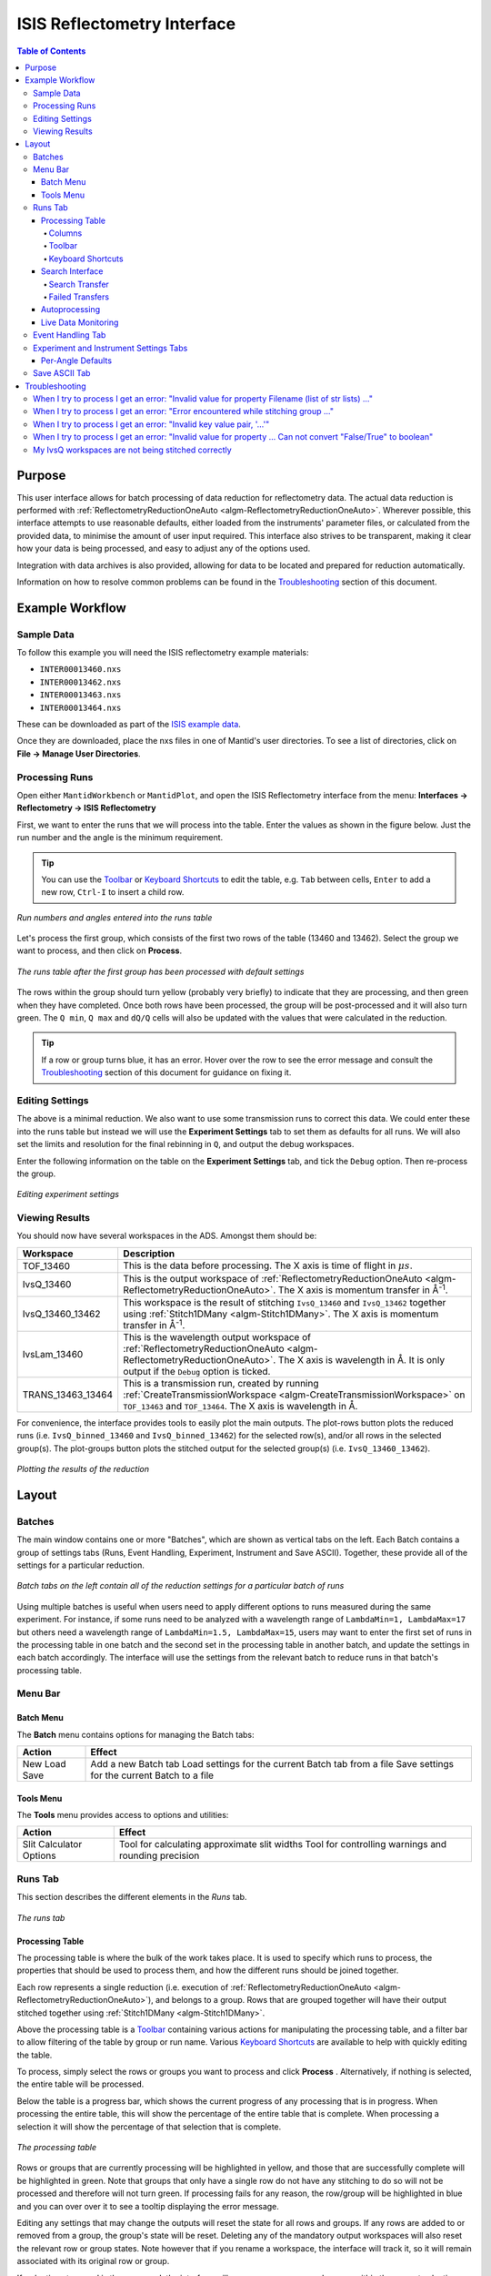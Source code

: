 .. _interface-isis-refl:


============================
ISIS Reflectometry Interface
============================

.. contents:: Table of Contents
  :local:

.. |process| image:: /images/icons/sigma.png
.. |pause| image:: /images/icons/pause.png
.. |expandall| image:: /images/icons/expand-all.png
.. |collapseall| image:: /images/icons/collapse-all.png
.. |plotrow| image:: /images/icons/chart-line.png
.. |plotgroup| image:: /images/icons/chart-areaspline.png
.. |insertrow| image:: /images/icons/table-row-plus-after.png
.. |removerow| image:: /images/icons/table-row-remove.png
.. |insertgroup| image:: /images/icons/table-plus.png
.. |removegroup| image:: /images/icons/table-remove.png
.. |copy| image:: /images/icons/content-copy.png
.. |paste| image:: /images/icons/content-paste.png
.. |cut| image:: /images/icons/content-cut.png
.. |filldown| image:: /images/icons/arrow-expand-down.png
.. |transfer| image:: /images/icons/file-move.png

Purpose
-------
This user interface allows for batch processing of data reduction for
reflectometry data. The actual data reduction is performed with
:ref:`ReflectometryReductionOneAuto <algm-ReflectometryReductionOneAuto>`.
Wherever possible, this interface attempts to use reasonable defaults,
either loaded from the instruments' parameter files, or calculated from
the provided data, to minimise the amount of user input required.
This interface also strives to be transparent, making it clear how your
data is being processed, and easy to adjust any of the options used.

Integration with data archives is also provided, allowing for data to
be located and prepared for reduction automatically.

Information on how to resolve common problems can be found in the
`Troubleshooting`_ section of this document.

Example Workflow
----------------

Sample Data
~~~~~~~~~~~

To follow this example you will need the ISIS reflectometry example materials:

* ``INTER00013460.nxs``
* ``INTER00013462.nxs``
* ``INTER00013463.nxs``
* ``INTER00013464.nxs``

These can be downloaded as part of the `ISIS example data <http://download.mantidproject.org/>`_.

Once they are downloaded, place the nxs files in one of Mantid's user directories.
To see a list of directories, click on **File -> Manage User Directories**.

Processing Runs
~~~~~~~~~~~~~~~

Open either ``MantidWorkbench`` or ``MantidPlot``, and open the ISIS
Reflectometry interface from the menu: **Interfaces -> Reflectometry -> ISIS
Reflectometry**

First, we want to enter the runs that we will process into the table. Enter the
values as shown in the figure below. Just the run number and the angle is the
minimum requirement.

.. tip:: You can use the `Toolbar`_ or `Keyboard Shortcuts`_ to edit the table,
  e.g.  ``Tab`` between cells, ``Enter`` to add a new row, ``Ctrl-I`` to insert
  a child row.

.. figure:: /images/ISISReflectometryInterface/workflow_runs.png
  :class: screenshot
  :width: 700px
  :align: center
  :alt: Run numbers and angles entered into the runs table

  *Run numbers and angles entered into the runs table*

Let's process the first group, which consists of the first two rows of the
table (13460 and 13462). Select the group we want to process, and then click on
|process| **Process**.

.. figure:: /images/ISISReflectometryInterface/workflow_processed.png
  :class: screenshot
  :width: 700px
  :align: center
  :alt: The runs table after the first group has been processed

  *The runs table after the first group has been processed with default settings*

The rows within the group should turn yellow (probably very briefly) to
indicate that they are processing, and then green when they have
completed. Once both rows have been processed, the group will be post-processed
and it will also turn green. The ``Q min``, ``Q max`` and ``dQ/Q`` cells will
also be updated with the values that were calculated in the reduction.

.. tip:: If a row or group turns blue, it has an error. Hover over the row to
  see the error message and consult the `Troubleshooting`_ section of this
  document for guidance on fixing it.

Editing Settings
~~~~~~~~~~~~~~~~

The above is a minimal reduction. We also want to use some transmission runs to
correct this data. We could enter these into the runs table but instead we will
use the **Experiment Settings** tab to set them as defaults for all runs.  We
will also set the limits and resolution for the final rebinning in ``Q``, and
output the debug workspaces.

Enter the following information on the table on the **Experiment Settings**
tab, and tick the ``Debug`` option. Then re-process the group.

.. figure:: /images/ISISReflectometryInterface/workflow_settings.png
  :class: screenshot
  :width: 800px
  :align: center
  :alt: Editing experiment settings

  *Editing experiment settings*
  
Viewing Results
~~~~~~~~~~~~~~~

You should now have several workspaces in the ADS. Amongst them should be:

+-----------------+----------------------------------------------------------------------------+
|Workspace        | Description                                                                |
+=================+============================================================================+
|TOF_13460        | This is the data before processing. The X axis is time of flight in        |
|                 | :math:`\mu s`.                                                             |
+-----------------+----------------------------------------------------------------------------+
|IvsQ_13460       | This is the output workspace of                                            |
|                 | :ref:`ReflectometryReductionOneAuto <algm-ReflectometryReductionOneAuto>`. |
|                 | The X axis is momentum transfer in Å\ :sup:`-1`\ .                         |
+-----------------+----------------------------------------------------------------------------+
|IvsQ_13460_13462 | This workspace is the result of stitching ``IvsQ_13460`` and ``IvsQ_13462``|
|                 | together using :ref:`Stitch1DMany <algm-Stitch1DMany>`. The X axis is      |
|                 | momentum transfer in Å\ :sup:`-1`\ .                                       |
+-----------------+----------------------------------------------------------------------------+
|IvsLam_13460     | This is the wavelength output workspace of                                 |
|                 | :ref:`ReflectometryReductionOneAuto <algm-ReflectometryReductionOneAuto>`. |
|                 | The X axis is wavelength in Å. It is only output if the ``Debug`` option is|
|                 | ticked.                                                                    |
+-----------------+----------------------------------------------------------------------------+
|TRANS_13463_13464| This is a transmission run, created by running                             |
|                 | :ref:`CreateTransmissionWorkspace <algm-CreateTransmissionWorkspace>`      |
|                 | on ``TOF_13463`` and ``TOF_13464``. The X axis is wavelength in Å.         |
+-----------------+----------------------------------------------------------------------------+

For convenience, the interface provides tools to easily plot the main
outputs. The plot-rows |plotrow| button plots the reduced runs
(i.e. ``IvsQ_binned_13460`` and ``IvsQ_binned_13462``) for the selected row(s),
and/or all rows in the selected group(s). The plot-groups |plotgroup| button
plots the stitched output for the selected group(s)
(i.e. ``IvsQ_13460_13462``).

.. figure:: /images/ISISReflectometryInterface/workflow_plot.png
  :class: screenshot
  :width: 700px
  :align: center
  :alt: Plotting the results of the reduction

  *Plotting the results of the reduction*

       
Layout
------

Batches
~~~~~~~

The main window contains one or more "Batches", which are shown as vertical
tabs on the left. Each Batch contains a group of settings tabs (Runs, Event
Handling, Experiment, Instrument and Save ASCII). Together, these provide all
of the settings for a particular reduction.

.. figure:: /images/ISISReflectometryInterface/batches.png
  :class: screenshot
  :width: 700px
  :align: center
  :alt: Batch tabs on the ISIS Reflectometry interface

  *Batch tabs on the left contain all of the reduction settings for a particular batch of runs*

Using multiple batches is useful when users need to apply different options to
runs measured during the same experiment. For instance, if some runs need to be
analyzed with a wavelength range of ``LambdaMin=1, LambdaMax=17`` but others
need a wavelength range of ``LambdaMin=1.5, LambdaMax=15``, users may want to
enter the first set of runs in the processing table in one batch and the
second set in the processing table in another batch, and update the settings in
each batch accordingly. The interface will use the settings from the relevant
batch to reduce runs in that batch's processing table.

Menu Bar
~~~~~~~~

Batch Menu
^^^^^^^^^^

The **Batch** menu contains options for managing the Batch tabs:

+------------------+----------------------------------------------------------+
| Action           | Effect                                                   |
+==================+==========================================================+
| New              | Add a new Batch tab                                      |
| Load             | Load settings for the current Batch tab from a file      |
| Save             | Save settings for the current Batch to a file            |
+------------------+----------------------------------------------------------+

Tools Menu
^^^^^^^^^^

The **Tools** menu provides access to options and utilities:

+------------------+----------------------------------------------------------+
| Action           | Effect                                                   |
+==================+==========================================================+
| Slit Calculator  | Tool for calculating approximate slit widths             |
| Options          | Tool for controlling warnings and rounding precision     |
+------------------+----------------------------------------------------------+

Runs Tab
~~~~~~~~

This section describes the different elements in the *Runs* tab.

.. figure:: /images/ISISReflectometryInterface/runs_tab.png
  :class: screenshot
  :width: 700px
  :align: center
  :alt: The runs tab

  *The runs tab*

Processing Table
^^^^^^^^^^^^^^^^

The processing table is where the bulk of the work takes place. It is used to
specify which runs to process, the properties that should be used to process
them, and how the different runs should be joined together.

Each row represents a single reduction (i.e. execution of
:ref:`ReflectometryReductionOneAuto <algm-ReflectometryReductionOneAuto>`),
and belongs to a group. Rows that are grouped together will have their output stitched
together using :ref:`Stitch1DMany <algm-Stitch1DMany>`.

Above the processing table is a `Toolbar`_ containing various actions for
manipulating the processing table, and a filter bar to allow filtering of the
table by group or run name. Various `Keyboard Shortcuts`_ are available to help
with quickly editing the table.

To process, simply select the rows or groups you want to process and click
**Process** |process|. Alternatively, if nothing is selected, the entire table
will be processed.

Below the table is a progress bar, which shows the current progress of any
processing that is in progress. When processing the entire table, this will
show the percentage of the entire table that is complete. When processing a
selection it will show the percentage of that selection that is complete.

.. figure:: /images/ISISReflectometryInterface/processing_table.png
  :class: screenshot
  :width: 800px
  :align: center
  :alt: The processing table

  *The processing table*

Rows or groups that are currently processing will be highlighted in yellow, and
those that are successfully complete will be highlighted in green. Note that
groups that only have a single row do not have any stitching to do so will not
be processed and therefore will not turn green. If processing fails for any
reason, the row/group will be highlighted in blue and you can over over it to
see a tooltip displaying the error message.

Editing any settings that may change the outputs will reset the state for all
rows and groups. If any rows are added to or removed from a group, the group's
state will be reset. Deleting any of the mandatory output workspaces will also
reset the relevant row or group states. Note however that if you rename a
workspace, the interface will track it, so it will remain associated with its
original row or group.

If reduction stops and is then resumed, the interface will re-process any rows
and groups within the current selection that have not been processed, or whose
state has been reset. If you manually select rows/groups that have an error
then they too will be reprocessed. However if you process the entire table
(i.e. click **Process** |process| when nothing is selected), rows/groups that
have errors will **not** be reprocessed - you can manually select all rows in
the table if you want to reprocess them.

**Note**: The interface cannot be closed while runs are being processed. To
close the interface, you must first stop the reduction by clicking on the
**Pause** |pause| button.

Columns
=======

The processing table contains the following columns:

+---------------------+-----------+---------------------------------------------------------------------------------+
| Column Title        | Required? |  Description                                                                    |
+=====================+===========+=================================================================================+
| Run(s)              | **Yes**   | Contains the sample runs to be processed.                                       |
|                     |           | Runs may be given as run numbers or workspace                                   |
|                     |           | names. Multiple runs may be added together by                                   |
|                     |           | separating them with a ``+`` or ``,``.                                          |
|                     |           |                                                                                 |
|                     |           | Example: ``1234+1235+1236``                                                     |
|                     |           |                                                                                 |
|                     |           | Note that if a workspace name contains ``+`` or ``,`` you must enter it in      |
|                     |           | quotes, e.g. ``"TOF_1234+1235+1236"``                                           |
+---------------------+-----------+---------------------------------------------------------------------------------+
| Angle               | **Yes**   | Contains the angle used during the run, in                                      |
|                     |           | degrees. If left blank,                                                         |
|                     |           | :ref:`ReflectometryReductionOneAuto <algm-ReflectometryReductionOneAuto>`       |
|                     |           | will calculate theta using                                                      |
|                     |           | :ref:`SpecularReflectionCalculateTheta <algm-SpecularReflectionCalculateTheta>`.|
|                     |           |                                                                                 |
|                     |           |                                                                                 |
|                     |           | Example: ``0.7``                                                                |
+---------------------+-----------+---------------------------------------------------------------------------------+
| 1st Trans Run(s)    | No        | Contains the transmission run(s) used to                                        |
|                     |           | normalise the sample runs. To specify two                                       |
| 2nd Trans Run(s)    |           | transmission runs, enter them in each input box.                                |
|                     |           | Note that as per the Run(s) column, you can sum multiple                        |
|                     |           | runs for each input by entering multiple values separated by ``+`` or ``,``.    |
|                     |           | If left blank, the sample runs will be                                          |
|                     |           | normalised by monitor only.                                                     |
|                     |           |                                                                                 |
|                     |           | Example: ``1234,1235``                                                          |
+---------------------+-----------+---------------------------------------------------------------------------------+
| Q min               | No        | Contains the minimum value of Q to be used in                                   |
|                     |           | Å\ :sup:`−1`\ . Data with a value of Q lower                                    |
|                     |           | than this will be discarded. If left blank,                                     |
|                     |           | this is set to the lowest Q value found. This                                   |
|                     |           | is useful for discarding noisy data.                                            |
|                     |           |                                                                                 |
|                     |           | Example: ``0.1``                                                                |
+---------------------+-----------+---------------------------------------------------------------------------------+
| Q max               | No        | Contains the maximum value of Q to be used in                                   |
|                     |           | Å\ :sup:`−1`\ . Data with a value of Q higher                                   |
|                     |           | than this will be discarded. If left blank,                                     |
|                     |           | this is set to the highest Q value found. This                                  |
|                     |           | is useful for discarding noisy data.                                            |
|                     |           |                                                                                 |
|                     |           | Example: ``0.9``                                                                |
+---------------------+-----------+---------------------------------------------------------------------------------+
| dQ/Q                | No        | Contains the resolution used when rebinning                                     |
|                     |           | output workspaces. If left blank, this is                                       |
|                     |           | calculated for you using the                                                    |
|                     |           | NRCalculateSlitResolution algorithm. This value is                              |
|                     |           | negated so that Logarithmic binning can be                                      |
|                     |           | applied for the IvsQ workspace.                                                 |
|                     |           | If you desire linear binning then you                                           |
|                     |           | may negate the value in the processing table                                    |
|                     |           | and a linear binning will be applied.                                           |
|                     |           |                                                                                 |
|                     |           | Example: ``0.9``                                                                |
+---------------------+-----------+---------------------------------------------------------------------------------+
| Scale               | No        | Contains the factor used to scale output                                        |
|                     |           | IvsQ workspaces. The IvsQ workspaces are                                        |
|                     |           | scaled by ``1/i`` where i is the value of                                       |
|                     |           | this column.                                                                    |
|                     |           |                                                                                 |
|                     |           | Example: ``1.0``                                                                |
+---------------------+-----------+---------------------------------------------------------------------------------+
| Options             | No        | Contains options that allow you to override                                     |
|                     |           | ReflectometryReductionOne's properties. To                                      |
|                     |           | override a property, just use the property's                                    |
|                     |           | name as a key, and the desired value as the                                     |
|                     |           | value.                                                                          |
|                     |           | Options are specified in ``key=value`` pairs,                                   |
|                     |           | separated by commas. Values containing commas                                   |
|                     |           | must be quoted. Options specified via this                                      |
|                     |           | column will prevail over options specified                                      |
|                     |           | in the **Settings** tab.                                                        |
|                     |           |                                                                                 |
|                     |           | Example: ``RegionOfDirectBeam="0,2", Params="1,2,3"``                           |
+---------------------+-----------+---------------------------------------------------------------------------------+

Toolbar
=======

This table details the behaviour of the actions in the tool bar, from left to right.

.. figure:: /images/ISISReflectometryInterface/toolbar.png
  :class: screenshot
  :align: center
  :alt: The runs table toolbar

  *The runs table toolbar*

+----------------------------------------+----------------------------------------------------------+
| Action                                 | Effect                                                   |
+========================================+==========================================================+
| |process| Process                      | Processes the selected runs, or, if no runs are selected,|
|                                        | all of the runs in the table. When a group is selected,  |
|                                        | runs belonging to the same group are stitched together.  |
+----------------------------------------+----------------------------------------------------------+
| |pause| Pause                          | Pauses processing any selected runs. Processing may be   |
|                                        | resumed by clicking on the 'Process' button. If the      |
|                                        | selection has changed, the new selection will be         |
|                                        | processed.                                               |
+----------------------------------------+----------------------------------------------------------+
| |expandall| Expand Groups              | Expand all groups so that you can see all child rows.    |
+----------------------------------------+----------------------------------------------------------+
| |collapseall| Collapse Groups          | Collapse all groups to hide all child rows.              |
+----------------------------------------+----------------------------------------------------------+
| |plotrow| Plot Selected                | Creates a plot of the IvsQ workspaces generated by any of|
| Rows                                   | the selected rows (or all child rows of the selected     |
| Rows                                   | groups).                                                 |
+----------------------------------------+----------------------------------------------------------+
| |plotgroup| Plot Selected              | Creates a plot of the stitched IvsQ workspaces generated |
| Groups                                 | by any of the selected groups.                           |
+----------------------------------------+----------------------------------------------------------+
| |insertrow| Insert Row                 | Inserts a new child row into the selected group          |
+----------------------------------------+----------------------------------------------------------+
| |removerow| Delete Row                 | Deletes any selected rows. If no rows are selected,      |
|                                        | nothing happens.                                         |
+----------------------------------------+----------------------------------------------------------+
| |insertgroup| Insert Group             | Adds a new group after the first selected group, or at   |
|                                        | the end of the table if no groups were selected.         |
+----------------------------------------+----------------------------------------------------------+
| |removegroup| Delete Group             | Deletes any selected Groups. If no groups are selected,  |
|                                        | nothing happens.                                         |
+----------------------------------------+----------------------------------------------------------+
| |copy| Copy Rows                       | Copies the selected rows or groups into the clipboard.   |
+----------------------------------------+----------------------------------------------------------+
| |paste| Paste Rows                     | Pastes the contents of the clipboard onto the selected   |
|                                        | rows or groups. For groups, if no destination is selected|
|                                        | the they will be pasted as new groups at the end of the  |
|                                        | table. Rows must always be pasted onto a destination     |
|                                        | selection of the same size.                              |
+----------------------------------------+----------------------------------------------------------+
| |cut| Cut Rows                         | Copies the selected rows, and then deletes them.         |
+----------------------------------------+----------------------------------------------------------+

Keyboard Shortcuts
==================

The following keyboard shortcuts are available for editing in the the runs
table.

+-----------------------------+---------------------------------------+
| Shortcut                    | Action                                |
+=============================+=======================================+
|``F2``                       | Edit the current cell                 |
+-----------------------------+---------------------------------------+
|``Esc``                      | Cancel editing                        |
+-----------------------------+---------------------------------------+
|``Tab``                      | Next cell                             |
+-----------------------------+---------------------------------------+
|``Shift-Tab``                | Previous cell                         |
+-----------------------------+---------------------------------------+
|``Enter``                    | Edit the next row / append a new row  |
+-----------------------------+---------------------------------------+
|``Ctrl-I``                   | Insert child row                      |
+-----------------------------+---------------------------------------+
|``Ctrl-X``                   | Cut                                   |
+-----------------------------+---------------------------------------+
|``Ctrl-C``                   | Copy                                  |
+-----------------------------+---------------------------------------+
|``Ctrl-V``                   | Paste                                 |
+-----------------------------+---------------------------------------+
|``Delete``                   | Delete the selected rows/groups       |
+-----------------------------+---------------------------------------+
|``Up``/``Down``              | Select next/previous row              |
+-----------------------------+---------------------------------------+
|``Shift-Up``/``Shift-Down``  | Extend selection to next/previous row |
+-----------------------------+---------------------------------------+
|``Ctrl-A``                   | Select all                            |
+-----------------------------+---------------------------------------+

Search Interface
^^^^^^^^^^^^^^^^

.. figure:: /images/ISISReflectometryInterface/search.png
  :class: screenshot
  :align: right
  :alt: The search interface

  *The search interface*

To search for runs, select the instrument the runs are from, enter the id of
the investigation the runs are part of, and click on **Search**.

In the table below, valid runs and their descriptions will be listed. You can
then transfer runs to the processing table by selecting the runs you wish to
transfer, and click the **Transfer** |transfer| button. You can also
right-click on one of the selected runs and select *Transfer* in the context
menu that appears.

Search Transfer
===============

Search transfer uses the descriptions associated with raw files from the experiment.

If a run's description contains the text ``th=0.7`` at the end of the
description then the interface will deduce that the run's angle (also known as
theta), was ``0.7``, and enter this value into the angle column for you.  This
holds true for any numeric value.

When multiple runs are selected and transferred simultaneously, the interface
will attempt to organise them appropriately in the processing table. The exact
behaviour of this is as follows:

- Any runs with the same description, excluding their theta value, will be
  placed into the same group.
- Any runs with the same description, including their theta value, will be
  merged into a single row, with all the runs listed in the **Run(s)** column
  in the format, ``123+124+125``.
- Rows within a group will be sorted by angle.

Failed Transfers
================

When transferring a run from the Search table to the Processing table there may
exist invalid runs. For example, where theta could not be found or is zero. In
the image below we have selected four runs from the Search table that we have
transfered to the processing table.

.. figure:: /images/ISISReflectometryInterface/transfer.png
  :class: screenshot
  :width: 800px
  :align: center
  :alt: Selecting runs from search table to transfer to processing table

  *Selecting runs from search table to transfer to processing table*

Attempting to transfer an invalid run will result in that run not being
transferred to the processing table. If the transfer was not successful then
that specific run will be highlighted in blue in the Search table. Hovering
over the highlighted run with your cursor will allow you to see why the run was
invalid.

Autoprocessing
^^^^^^^^^^^^^^

The interface provides **Autoprocessing**, which allows fully automatic
processing of runs for a particular investigation. Enter the instrument and
investigation ID and then click `Autoprocess` to start. This then:

- Searches for runs that are part of the investigation the id was supplied for.
- Transfers any initial runs found for that investigation from the Search table
  into the Processing table and processes them.y
- Polls for new runs and transfers and processes any as they are found.

If the investigation has not started yet, polling will begin straight away and
the Processing table will remain empty until runs are created.
  
Like the `Process` button in the Processing table, the `Autoprocess` button
will be disabled while autoprocessing is in progress. If autoprocessing has
been paused, the button will be enabled again. Clicking `Autoprocess` again
will resume processing from where it left off.

Rows that do not contain a valid theta value will not be included in
autoprocessing - they will be highlighted as failed rows in the Search
table. The error message will be displayed as a tooltip if you hover over the
row. These rows can be transferred manually by first pausing autoprocessing and
then selecting the rows and clicking `Transfer`.

Successfully reduced rows are highlighted in green. If a group has been
post-processed successfully then it is also highlighted in green. If the group
only contains a single row then post-processing is not applicable, and the
group will be highlighted in a paler shade of green to indicate that all of its
rows have been reduced successfully but that post-processing was not performed.

If row or group processing fails, the row will be highlighted in blue. The
error message will be displayed as a tooltip if you hover over the row. Failed
rows will not be reprocessed automatically, but you can manually re-process
them by pausing autoprocessing, selecting the required rows, and clicking
`Process`.

The Processing table is not editable while autoprocessing is running but can be
edited while paused. Any changes to a row that will affect the result of the
reduction will cause the row's state to be reset to unprocessed, and the row
will be re-processed when autoprocessing is resumed. You can also manually
process selected rows while autoprocessing is paused using the `Process` button.

Rows can be deleted and new rows can be added to the table while autoprocessing
is paused. Use the buttons at the top of the Processing table, or manually
transfer them from the Search table. They will then be included when you resume
autoprocessing.

If workspaces are deleted while autoprocessing is running, or before resuming
autoprocessing, then affected rows/groups will be reprocessed if their
mandatory output workspaces no longer exist. If you do not want a row/group to
be reprocessed, then you must first remove it from the table. Deleting interim
workspaces such as IvsLam will not cause rows to be reprocessed.

Changing the instrument, investigation id or transfer method while paused and
then clicking `Autoprocess` will start a new autoprocessing operation, and the
current contents of the Processing table will be cleared. You will be warned if
this will cause unsaved changes to be lost.

Live Data Monitoring
^^^^^^^^^^^^^^^^^^^^
.. figure:: /images/ISISReflectometryInterface/live_data_section.png
  :class: screenshot
  :width: 800px
  :align: center
  :alt: The event handling tab

  *The live data section*

The *Live data* section on the *Runs* tab allows you to start a monitoring
algorithm that will periodically load live data from the instrument, given by the update interval spin box, and reduce
it with :ref:`ReflectometryReductionOneAuto
<algm-ReflectometryReductionOneAuto>`. It outputs two workspaces, `TOF_live`
for the original data and `IvsQ_binned_live` for the reduced data.

Live values for `ThetaIn` and the slit gaps are checked and used each time the
reduction runs. Other algorithm properties are taken from `Group 1` on the
*Settings* tab. Make any changes you want to the settings and press `Start
monitor` to begin monitoring. Note that **any changes to the settings will not
be updated** in the live data reduction unless you stop and re-start
monitoring.

You can stop monitoring at any time using the `Stop monitor` button or by
cancelling the algorithm from the *Algorithm progress* dialog. If you close the
interface, monitoring will continue running in the background. You can cancel
the `MonitorLiveData` algorithm from the *Algorithm progress* dialog.

If `MonitorLiveData` stops due to an error, the `Start monitor` button will be
re-enabled so that it can be re-started from the Interface.

Note that if you close and re-open the Interface, the link to any running
monitor algorithm will be lost. You will not be able to start a new version of
the monitor due to a clash in the output names. Stop the algorithm from the
*Algorithm process* dialog and re-start it from the new instance of the
Interface to re-link it.

Live data monitoring has the following requirements:

- CaChannel must be installed in Mantid. See the instructions `here <https://www.mantidproject.org/CaChannel_In_Mantid>`_.
- The instrument must be on IBEX or have additional processes installed to supply the EPICS values. If it does not, you will get an error that live values could not be found for `Theta` and the slits.


Event Handling Tab
~~~~~~~~~~~~~~~~~~

.. figure:: /images/ISISReflectometryInterface/event_handling_tab.png
  :class: screenshot
  :width: 800px
  :align: center
  :alt: The event handling tab

  *The event handling tab*

The **Event Handling** tab can be used to analyze event workspaces. It contains four text boxes for
specifying uniform even, uniform, custom and log value slicing respectively. Each of these slicing
options are exclusive, no more than one can be applied. If the text box for the selected slicing
method is empty no event analysis will be performed, runs will be loaded using
:ref:`LoadISISNexus <algm-LoadISISNexus>` and analyzed as histogram workspaces. When this text box
is not empty, runs will be loaded using :ref:`LoadEventNexus <algm-LoadEventNexus>` and the
interface will try to parse the user input to obtain a set of start and stop values. These define
different time slices that will be passed on to the filtering algorithms
(:ref:`GenerateEventsFilter <algm-GenerateEventsFilter>` and :ref:`FilterEvents <algm-FilterEvents>`). Each time slice will be
normalized by the total proton charge and reduced as described in the previous section. Note that,
if any of the runs in a group could not be loaded as an event workspace, you will get an error message
and the reduction will not be performed.

The four slicing options are described in more detail below:

- **Uniform Even** - The interface obtains the start and end times of the run and divides it into
  a specified number of evenly-sized slices. For example given a run of duration 100 seconds,
  specifying 4 uniform even slices will produce slices with ranges of ``0 - 25``, ``25 - 50``,
  ``50 - 75`` and ``75 - 100`` seconds respectively.
- **Uniform** - The interface obtains the start and end times of the run and divides it into
  several slices of a specified duration. If the total duration does not divide evenly by the
  slice duration, then the last slice will be shorter than the others. For example, given a run
  of duration 100 seconds, specifying slices of duration 30 seconds will produce slices with
  ranges of ``0 - 30``, ``30 - 60``, ``60 - 90`` and ``90 - 100`` seconds respectively.
- **Custom** - This takes a list if comma-separated numbers that indicate the start and end of
  each time slice. There are different possibilities:

  * If a single number is provided, e.g. ``100``, the interface will extract a single slice
    starting at the start of the run, and ending at ``100`` seconds.
  * If two numbers are provided, e.g. ``100, 200``, the interface will extract a single slice
    starting ``100`` seconds after the start of the run and stopping at 200 seconds after the
    start of the run.
  * If more than two numbers are provided, e.g. ``100, 200, 300``, the interface will extract two
    slices, the first one starting at ``100`` seconds after the start of the run and ending at
    ``200`` seconds after the start of the run, and the second one starting at ``200`` seconds
    and ending at ``300`` seconds.

- **LogValue** - This takes a single value which is the log value interval, and also the log name
  which is the name of the log we wish to filter the run for. For example, given a run and entries
  of ``100`` and ``proton_charge`` for slicing values and log name respectively, we would
  produce a number of slices each with interval ``100``.

Workspaces will be named with a suffix providing information about the slice, e.g
``IvsQ_13460_slice_50_75``, ``IvsQ_13460_slice_75_100``, etc.

Experiment and Instrument Settings Tabs
~~~~~~~~~~~~~~~~~~~~~~~~~~~~~~~~~~~~~~~

.. figure:: /images/ISISReflectometryInterface/experiment_settings_tab.png
  :class: screenshot
  :width: 800px
  :align: center
  :alt: The experiment settings tab

  *The experiment Settings tab*

The **Experiment Settings** and **Instrument Settings** tabs can be used to
specify options for the reduction and post-processing releting to a specific
experiment. The Experiment settings are variables that are mostly set by the
user, whereas the **Instrument Settings** are variables relating to the
instrument used to perform the reduction. Both are populated with default
values for the current instrument. The **Restore Defaults** button allows you
to revert the settings to the default values for the instrument.

The majority of these options are used by the interface to provide argument
values for the pre-processing and reduction steps, which are handled by the
algorithm: :ref:`ReflectometryISISLoadAndProcess
<algm-ReflectometryISISLoadAndProcess>`

The exception is ``Output Stitch Params``, which is used for the final
stitching done by the algorithm :ref:`Stitch1DMany <algm-Stitch1DMany>`. Note
however that if a bin width is not provided, for instance ``Params="-0.03"``,
then ``-dQ/Q`` will be used, if specified; otherwise a default value will be
calculated from the slits, if possible.

Note that when conflicting options are specified for the reduction,
i.e. different values for the same property are specified via one of the
settings tabs and the cells in the **Runs** tab, the latter will take
precedence. Therefore, the Settings tabs should be used to specify
global options that will be applied to all the rows in the table, whereas the
row values will only be applicable to the specific row for which those options
are defined.

Per-Angle Defaults
^^^^^^^^^^^^^^^^^^

The **Experiment Settings** tab allows some options to be specified on a
per-angle basis, that is, to specify defaults that will apply only to runs with
a specific angle. Note that matching angles are searched for within a tolerance
of ``0.01``. In the per-angle defaults table, you can also specify a "wildcard"
row, which will apply to all runs that don't also have a matching angle - just
leave the angle blank to create a wildcard row. Only one wildcard row may
exist.

.. figure:: /images/ISISReflectometryInterface/workflow_settings.png
  :class: screenshot
  :width: 800px
  :align: center
  :alt: The per-angle defaults table

  *The per-angle defaults table*

Entries in the per-angle defaults table are similar to the table on the Runs
tab. Hover over a table cell to see a tooltip describing what the value is for.

Default transmission runs can be specified and each input can take a
single run/workspace or a number of runs/workspaces that will be summed before
processing. Specific spectra of interest can be specified for the input runs
and separate spectra, if required, can be specified for the transmission runs -
if the latter are not specified then the ``Run Spectra`` will also be used for
the transmission runs. If both a First and Second tranmission input is
specified, then they will be stitched using the options specified.
  
.. figure:: /images/ISISReflectometryInterface/transmission_runs.png
  :class: screenshot
  :width: 600px
  :align: center
  :alt: Transmission run options

  *Transmission run options*

Save ASCII Tab
~~~~~~~~~~~~~~

The **Save ASCII** tab allows for processed workspaces to be saved in specific
ASCII formats. The filenames are saved in the form [Prefix][Workspace Name].[ext].

.. figure:: /images/ISISReflectometryInterface/save_tab.png
  :class: screenshot
  :width: 800px
  :align: center
  :alt: The save ASCII tab

  *The save ASCII tab*

+-------------------------------+------------------------------------------------------+
| Name                          | Description                                          |
+===============================+======================================================+
| Save path                     | At present this dialog doesn't have a standard       |
|                               | file dialog so that path must be filled in manually. |
|                               | The path must already exist as this dialog doesn't   |
|                               | have the ability to create directories. As the       |
|                               | naming of files is automatic, the path must also     |
|                               | point to a directory rather than a file.             |
+-------------------------------+------------------------------------------------------+
| Prefix                        | The prefix is what is added to the beginning of      |
|                               | the workspace name to create the file name. No       |
|                               | underscore or space is added between them so they    |
|                               | must be manually added.                              |
+-------------------------------+------------------------------------------------------+
| Filter                        | This can be specified to filter out workspaces       |
|                               | in the workspace list whose name does not match      |
|                               | that of the filter text.                             |
+-------------------------------+------------------------------------------------------+
| Regex                         | Checking this option allows a regular expression     |
|                               | to be used for filtering workspace names.            |
+-------------------------------+------------------------------------------------------+
| List Of Workspaces            | The left listbox will contain any workspaces loaded  |
|                               | into mantid (excluding group and table workspaces).  |
|                               | Double clicking on one will fill the right list box  |
|                               | with the parameters it contains. This listbox        |
|                               | supports multi-select in order to allow for multiple |
|                               | workspaces to be saved out at the same time with the |
|                               | same settings.                                       |
+-------------------------------+------------------------------------------------------+
| List Of Logged Parameters     | The right listbox starts out empty, but will fill    |
|                               | with parameter names when a workspace in the left    |
|                               | listbox is double clicked. This listbox supports     |
|                               | multi-select in order to allow for the save output   |
|                               | to contain multiple parameter notes.                 |
+-------------------------------+------------------------------------------------------+
| File format                   | This dialog can save to ANSTO, ILL cosmos, 3-column, |
|                               | and a customisable format. It doesn't save from      |
|                               | the main interface's table, but from workspaces      |
|                               | loaded into mantid. All algorithms are also          |
|                               | available as save algorithms from mantid itself.     |
+-------------------------------+------------------------------------------------------+
| Custom Format Options         | When saving in 'Custom' this section allows you      |
|                               | to specify if you want a Title and/or Q Resolution   |
|                               | column as well as specifying the delimiter.          |
+-------------------------------+------------------------------------------------------+
| Automatic Save                | Automatically save the main output workspace for     |
|                               | groups in the runs table. Note that the stitched     |
|                               | group output will be saved if there is one or, for   |
|                               | a single-row group, the ``IvsQ_binned`` row output   |
|                               | will be saved instead.                               |
+-------------------------------+------------------------------------------------------+

Troubleshooting
---------------

When I try to process I get an error: "Invalid value for property Filename (list of str lists) ..."
~~~~~~~~~~~~~~~~~~~~~~~~~~~~~~~~~~~~~~~~~~~~~~~~~~~~~~~~~~~~~~~~~~~~~~~~~~~~~~~~~~~~~~~~~~~~~~~~~~~

This occurs when Mantid is unable to load a run. If the run was given as a
workspace name, check the spelling. If the run was given as a number, check
that the run number is correct. If the run number is incorrect, check the
number given in the **Run(s)** or **Transmission Run(s)** columns. If the run
number is correct, check the instrument named in the error message is correct.
If the instrument is incorrect, check that the processing instrument selector
(at the bottom right of the interface) is correct.

If the run still isn't loading check Mantid's user directories are set
correctly, and that the desired run is in one of the given directories. To
manage the user directories, open **File -> Manage User Directories**.

When I try to process I get an error: "Error encountered while stitching group ..."
~~~~~~~~~~~~~~~~~~~~~~~~~~~~~~~~~~~~~~~~~~~~~~~~~~~~~~~~~~~~~~~~~~~~~~~~~~~~~~~~~~~

This occurs when Mantid is unable to stitch a group. Please check that at you have
specified at least the bin width. This can be done either by setting a value in column
**dQ/Q** before processing the data, or by using the ``Output Stitch Params`` text
box in the **Experiment Settings** tab to provide the *Params* input property like this:
``Params="-0.03"`` (you may want to replace ``0.03`` with a bin size suitable for
your reduction). Note that the "-" sign in this case will produce a logarithmic binning in the
stitched workspace. For linear binning, use ``Params="0.03"``.

When I try to process I get an error: "Invalid key value pair, '...'"
~~~~~~~~~~~~~~~~~~~~~~~~~~~~~~~~~~~~~~~~~~~~~~~~~~~~~~~~~~~~~~~~~~~~~

This occurs when the contents of the options column are invalid.
Key value pairs must be given in the form ``key = value``, and if the value
contains commas it **must** be quoted, like so: ``key = "v,a,l,u,e"``.

When I try to process I get an error: "Invalid value for property ... Can not convert "False/True" to boolean"
~~~~~~~~~~~~~~~~~~~~~~~~~~~~~~~~~~~~~~~~~~~~~~~~~~~~~~~~~~~~~~~~~~~~~~~~~~~~~~~~~~~~~~~~~~~~~~~~~~~~~~~~~~~~~~

This occurs when a boolean property is set to "True" or "False". Please, use ``1`` or ``0`` instead.

My IvsQ workspaces are not being stitched correctly
~~~~~~~~~~~~~~~~~~~~~~~~~~~~~~~~~~~~~~~~~~~~~~~~~~~

Stitching is controlled by the group a row is in. For stitching to occur, the
rows must be in the same group, and be processed simultaneously. To select all
rows in a group, just select the group itself - its child rows are implicitly
selected.

.. categories:: Interfaces Reflectometry
